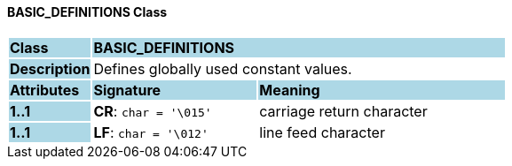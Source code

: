 ==== BASIC_DEFINITIONS Class

[cols="^1,2,3"]
|===
|*Class*
{set:cellbgcolor:lightblue}
2+^|*BASIC_DEFINITIONS*

|*Description*
{set:cellbgcolor:lightblue}
2+|Defines globally used constant values.
{set:cellbgcolor!}

|*Attributes*
{set:cellbgcolor:lightblue}
^|*Signature*
^|*Meaning*

|*1..1*
{set:cellbgcolor:lightblue}
|*CR*: `char{nbsp}={nbsp}'\015'`
{set:cellbgcolor!}
|carriage return character

|*1..1*
{set:cellbgcolor:lightblue}
|*LF*: `char{nbsp}={nbsp}'\012'`
{set:cellbgcolor!}
|line feed character
|===
